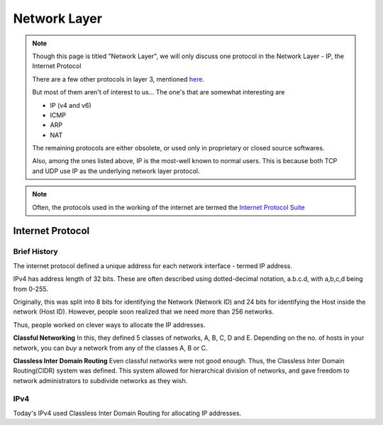 Network Layer
=============

.. note::
    Though this page is titled "Network Layer", we will only discuss one
    protocol in the Network Layer - IP, the Internet Protocol

    There are a few other protocols in layer 3, mentioned `here
    <https://en.wikipedia.org/wiki/List_of_network_protocols_(OSI_model)
    #Layer_3_(Network_Layer)>`_.
    
    But most of them aren't of interest to us... The one's that are
    somewhat interesting are

    * IP (v4 and v6)
    * ICMP
    * ARP
    * NAT

    The remaining protocols are either obsolete, or used only in proprietary
    or closed source softwares.

    Also, among the ones listed above, IP is the most-well known to normal
    users. This is because both TCP and UDP use IP as the underlying network
    layer protocol.

.. note::
    Often, the protocols used in the working of the internet are
    termed the `Internet Protocol Suite`_

.. _`Internet Protocol Suite`:
    https://en.wikipedia.org/wiki/Internet_protocol_suite

Internet Protocol
-----------------

Brief History
^^^^^^^^^^^^^

The internet protocol defined a unique address for each network interface -
termed IP address.

IPv4 has address length of 32 bits.
These are often described using dotted-decimal notation,
a.b.c.d, with a,b,c,d being from 0-255.

Originally, this was split into 8 bits for identifying the Network (Network ID)
and 24 bits for identifying the Host inside the network (Host ID).
However, people soon realized that we need more than 256 networks.

Thus, people worked on clever ways to allocate the IP addresses.

**Classful Networking**
In this, they defined 5 classes of networks, A, B, C, D and E.
Depending on the no. of hosts in your network,
you can *buy* a network from any of the classes A, B or C.

**Classless Inter Domain Routing**
Even classful networks were not good enough.
Thus, the Classless Inter Domain Routing(CIDR) system was defined.
This system allowed for hierarchical division of networks,
and gave freedom to network administrators to subdivide networks as they wish.

IPv4
^^^^

Today's IPv4 used Classless Inter Domain Routing for allocating IP addresses.

